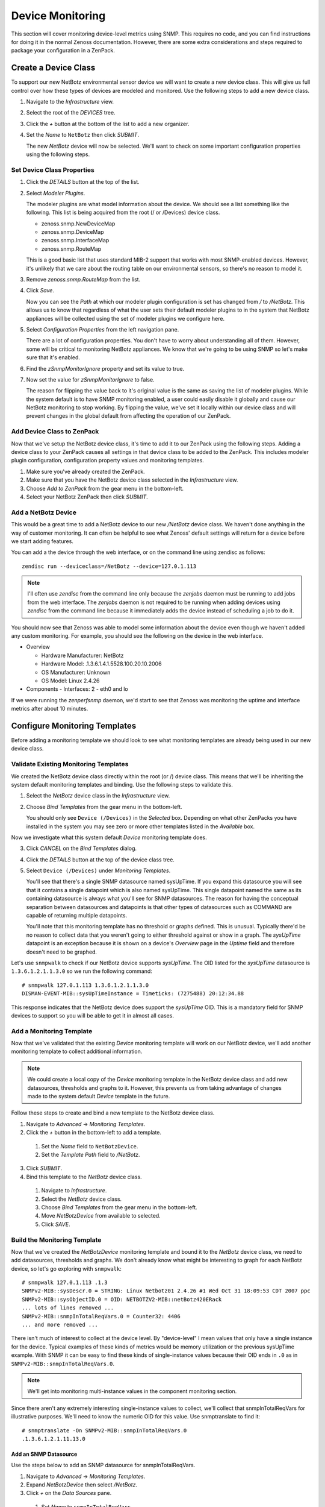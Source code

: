 ==============================================================================
Device Monitoring
==============================================================================

This section will cover monitoring device-level metrics using SNMP. This
requires no code, and you can find instructions for doing it in the normal
Zenoss documentation. However, there are some extra considerations and steps
required to package your configuration in a ZenPack.


Create a Device Class
==============================================================================

To support our new NetBotz environmental sensor device we will want to create a
new device class. This will give us full control over how these types of
devices are modeled and monitored. Use the following steps to add a new device
class.

1. Navigate to the *Infrastructure* view.

2. Select the root of the *DEVICES* tree.

3. Click the *+* button at the bottom of the list to add a new organizer.

4. Set the *Name* to ``NetBotz`` then click *SUBMIT*.

   The new *NetBotz* device will now be selected. We'll want to check on some
   important configuration properties using the following steps.


Set Device Class Properties
------------------------------------------------------------------------------

1. Click the *DETAILS* button at the top of the list.

2. Select *Modeler Plugins*.

   The modeler plugins are what model information about the device. We should
   see a list something like the following. This list is being acquired from
   the root (/ or /Devices) device class.

   - zenoss.snmp.NewDeviceMap
   - zenoss.snmp.DeviceMap
   - zenoss.snmp.InterfaceMap
   - zenoss.snmp.RouteMap

   This is a good basic list that uses standard MIB-2 support that works with
   most SNMP-enabled devices. However, it's unlikely that we care about the
   routing table on our environmental sensors, so there's no reason to model
   it.

3. Remove *zenoss.snmp.RouteMap* from the list.

4. Click *Save*.

   Now you can see the *Path* at which our modeler plugin configuration is set
   has changed from */* to */NetBotz*. This allows us to know that regardless
   of what the user sets their default modeler plugins to in the system that
   NetBotz appliances will be collected using the set of modeler plugins we
   configure here.

5. Select *Configuration Properties* from the left navigation pane.

   There are a lot of configuration properties. You don't have to worry about
   understanding all of them. However, some will be critical to monitoring
   NetBotz appliances. We know that we're going to be using SNMP so let's make
   sure that it's enabled.

6. Find the *zSnmpMonitorIgnore* property and set its value to true.

7. Now set the value for *zSnmpMonitorIgnore* to false.

   The reason for flipping the value back to it's original value is the same as
   saving the list of modeler plugins. While the system default is to have SNMP
   monitoring enabled, a user could easily disable it globally and cause our
   NetBotz monitoring to stop working. By flipping the value, we've set it
   locally within our device class and will prevent changes in the global
   default from affecting the operation of our ZenPack.


Add Device Class to ZenPack
------------------------------------------------------------------------------

Now that we've setup the NetBotz device class, it's time to add it to our
ZenPack using the following steps. Adding a device class to your ZenPack causes
all settings in that device class to be added to the ZenPack. This includes
modeler plugin configuration, configuration property values and monitoring
templates.

1. Make sure you've already created the ZenPack.

2. Make sure that you have the NetBotz device class selected in the
   *Infrastructure* view.

3. Choose *Add to ZenPack* from the gear menu in the bottom-left.

4. Select your NetBotz ZenPack then click *SUBMIT*.


Add a NetBotz Device
------------------------------------------------------------------------------

This would be a great time to add a NetBotz device to our new */NetBotz* device
class. We haven't done anything in the way of customer monitoring. It can often
be helpful to see what Zenoss' default settings will return for a device before
we start adding features.

You can add a the device through the web interface, or on the command line
using zendisc as follows::

    zendisc run --deviceclass=/NetBotz --device=127.0.1.113

.. note::

   I'll often use *zendisc* from the command line only because the *zenjobs*
   daemon must be running to add jobs from the web interface. The *zenjobs*
   daemon is not required to be running when adding devices using *zendisc*
   from the command line because it immediately adds the device instead of
   scheduling a job to do it.


You should now see that Zenoss was able to model some information about the
device even though we haven't added any custom monitoring. For example, you
should see the following on the device in the web interface.

- Overview

  - Hardware Manufacturer: NetBotz
  - Hardware Model: .1.3.6.1.4.1.5528.100.20.10.2006
  - OS Manufacturer: Unknown
  - OS Model: Linux 2.4.26

- Components
  - Interfaces: 2 - eth0 and lo


If we were running the *zenperfsnmp* daemon, we'd start to see that Zenoss was
monitoring the uptime and interface metrics after about 10 minutes.


Configure Monitoring Templates
==============================================================================

Before adding a monitoring template we should look to see what monitoring
templates are already being used in our new device class.


Validate Existing Monitoring Templates
------------------------------------------------------------------------------

We created the NetBotz device class directly within the root (or /) device
class. This means that we'll be inheriting the system default monitoring
templates and binding. Use the following steps to validate this.

1. Select the *NetBotz* device class in the *Infrastructure* view.

2. Choose *Bind Templates* from the gear menu in the bottom-left.

   You should only see ``Device (/Devices)`` in the *Selected* box. Depending
   on what other ZenPacks you have installed in the system you may see zero or
   more other templates listed in the *Available* box.


Now we investigate what this system default *Device* monitoring template does.

3. Click *CANCEL* on the *Bind Templates* dialog.

4. Click the *DETAILS* button at the top of the device class tree.

5. Select ``Device (/Devices)`` under *Monitoring Templates*.

   You'll see that there's a single SNMP datasource named sysUpTime. If you
   expand this datasource you will see that it contains a single datapoint
   which is also named sysUpTime. This single datapoint named the same as its
   containing datasource is always what you'll see for SNMP datasources. The
   reason for having the conceptual separation between datasources and
   datapoints is that other types of datasources such as COMMAND are capable of
   returning multiple datapoints.

   You'll note that this monitoring template has no threshold or graphs
   defined. This is unusual. Typically there'd be no reason to collect data
   that you weren't going to either threshold against or show in a graph. The
   *sysUpTime* datapoint is an exception because it is shown on a device's
   *Overview* page in the *Uptime* field and therefore doesn't need to be
   graphed.


Let's use ``snmpwalk`` to check if our NetBotz device supports *sysUpTime*. The
OID listed for the *sysUpTime* datasource is ``1.3.6.1.2.1.1.3.0`` so we run
the following command::

    # snmpwalk 127.0.1.113 1.3.6.1.2.1.1.3.0
    DISMAN-EVENT-MIB::sysUpTimeInstance = Timeticks: (7275488) 20:12:34.88


This response indicates that the NetBotz device does support the *sysUpTime*
OID. This is a mandatory field for SNMP devices to support so you will be able
to get it in almost all cases.


Add a Monitoring Template
------------------------------------------------------------------------------

Now that we've validated that the existing *Device* monitoring template will
work on our NetBotz device, we'll add another monitoring template to collect
additional information.

.. note::

   We could create a local copy of the *Device* monitoring template in the
   NetBotz device class and add new datasources, thresholds and graphs to it.
   However, this prevents us from taking advantage of changes made to the
   system default *Device* template in the future.


Follow these steps to create and bind a new template to the NetBotz device
class.

1. Navigate to *Advanced* -> *Monitoring Templates*.

2. Click the *+* button in the bottom-left to add a template.

  1. Set the *Name* field to ``NetBotzDevice``.
  2. Set the *Template Path* field to */NetBotz*.

3. Click *SUBMIT*.

4. Bind this template to the *NetBotz* device class.

  1. Navigate to *Infrastructure*.
  2. Select the *NetBotz* device class.
  3. Choose *Bind Templates* from the gear menu in the bottom-left.
  4. Move *NetBotzDevice* from available to selected.
  5. Click *SAVE*.


Build the Monitoring Template
------------------------------------------------------------------------------

Now that we've created the *NetBotzDevice* monitoring template and bound it to
the *NetBotz* device class, we need to add datasources, thresholds and graphs.
We don't already know what might be interesting to graph for each NetBotz
device, so let's go exploring with ``snmpwalk``::

    # snmpwalk 127.0.1.113 .1.3
    SNMPv2-MIB::sysDescr.0 = STRING: Linux Netbotz01 2.4.26 #1 Wed Oct 31 18:09:53 CDT 2007 ppc
    SNMPv2-MIB::sysObjectID.0 = OID: NETBOTZV2-MIB::netBotz420ERack
    ... lots of lines removed ...
    SNMPv2-MIB::snmpInTotalReqVars.0 = Counter32: 4406
    ... and more removed ...

There isn't much of interest to collect at the device level. By "device-level"
I mean values that only have a single instance for the device. Typical examples
of these kinds of metrics would be memory utilization or the previous sysUpTime
example. With SNMP it can be easy to find these kinds of single-instance values
because their OID ends in ``.0`` as in ``SNMPv2-MIB::snmpInTotalReqVars.0``.

.. note::

   We'll get into monitoring multi-instance values in the component monitoring
   section.

Since there aren't any extremely interesting single-instance values to collect,
we'll collect that snmpInTotalReqVars for illustrative purposes. We'll need to
know the numeric OID for this value. Use snmptranslate to find it::

    # snmptranslate -On SNMPv2-MIB::snmpInTotalReqVars.0
    .1.3.6.1.2.1.11.13.0


Add an SNMP Datasource
~~~~~~~~~~~~~~~~~~~~~~~~~~~~~~~~~~~~~~~~~~~~~~~~~~~~~~~~~~~~~~~~~~~~~~~~~~~~~~

Use the steps below to add an SNMP datasource for snmpInTotalReqVars.

1. Navigate to *Advanced* -> *Monitoring Templates*.

2. Expand *NetBotzDevice* then select */NetBotz*.

3. Click *+* on the *Data Sources* pane.

  1. Set *Name* to ``snmpInTotalReqVars``
  2. Set *Type* to ``SNMP``
  3. Click *SUBMIT*.

  .. note::

     Best practice is to name SNMP datasources according to the name of the OID
     that's being polled from the MIB.

4. Double-click to edit the *snmpInTotalReqVars* datasource.

  1. Set *OID* to ``1.3.6.1.2.1.11.13.0``
  2. Click *SAVE*.

  .. warning::

     A common mistake to make when setting the OID in a device-level template
     is to omit the trailing ``.0``. The reason this is common is that if you
     were using the MIB as reference instead of the snmpwalk above, you'd see
     that the OID for SNMPv2-MIB::snmpInTotalReqVars was 1.3.6.1.2.1.11.13
     instead of 1.3.6.1.2.1.11.13.0. Due to this, I always recommend using
     snmpwalk to verify exactly what OID you should be polling.

     While Zenoss will accept the OID with the leading ``.``, I recommend
     omitting it. It isn't necessary.


We now have a choice about how we want to handle the value that comes back from
polling that OID. As you can see above in the snmpwalk output, it is a
*Counter32* type. This means that it starts at 0 and, in this case, increments
each time an SNMP variable is requested. The most common way to handle counters
like these is as a delta. It's not very interesting to know how many variables
have been requested since the device last rebooted, but it might be interesting
to know how many variables are requested per second.

The default type for a datapoint is *GAUGE* which would record the actual value
you see in the snmpwalk output. If we'd rather monitor the rate of requests,
we'd change the datapoint type to *DERIVE* using the following steps.

1. Double-click on the *snmpInTotalReqVars.snmpInTotalReqVars* datapoint.

  You may need to expand the *snmpInTotalReqVars* datasource first.

  1. Set *RRD Type* to *DERIVE*
  2. Set *RRD Minimum* to ``0``
  3. Click *SAVE*.

.. warning::

  It is very important to always set the *RRD Minimum* to ``0`` for *DERIVE*
  type datapoints. If you fail to do this, you will get large negative spikes
  in your data anytime the device reboots or the counter resets for any other
  reason.

  The only time you wouldn't set a minimum of 0 is when the value you're
  monitoring can increase and decrease and you're interested in tracking rates
  of negative change as well as rates of positive change.


Add a Threshold
~~~~~~~~~~~~~~~~~~~~~~~~~~~~~~~~~~~~~~~~~~~~~~~~~~~~~~~~~~~~~~~~~~~~~~~~~~~~~~

Now we can add a threshold to our monitoring template. Let's say we want to
raise a warning event anytime the rate of SNMP variable requests exceeds 10 per
second. This can be done with the following steps.

1. Click *+* on the *Thresholds* pane.

  1. Set *Name* to ``high SNMP variable request rate``
  2. Set *Type* to *MinMaxThreshold*
  3. Click *ADD*.

2. Double-click to edit the *high SNMP variable request rate* threshold.

  1. Drag the *snmpInTotalReqVars* datapoint to the left box.
  2. Set *Severity* to *Warning*
  3. Set *Maximum Value* to ``10``
  4. Set *Event Class* to */Perf/Snmp*
  5. Click *SAVE*.

.. note::

   A *MinMaxThreshold* can be used to handle a variety of conditions including
   over a maximum value, under a minimum value, outside a defined range or
   within a defined range. See the regular Zenoss documentation for how to use
   each of these options.


Add a Graph Definition
~~~~~~~~~~~~~~~~~~~~~~~~~~~~~~~~~~~~~~~~~~~~~~~~~~~~~~~~~~~~~~~~~~~~~~~~~~~~~~

Now we'll add a graph so the user will be able to see the trend of SNMP
variable requests per second over time. This can be done with the following
steps.

1. Click *+* on the *Graph Definitions* pane.

  1. Set *Name* to ``SNMP Rates``
  2. Click *SUBMIT*.

2. Double-click to edit the *SNMP Rates* graph definition.

  1. Set *Units* to ``requests/sec``
  2. Set *Min Y* to ``0``
  3. Click *SUBMIT*.

  .. note::

     Always set the units for your graph. Also set the minimum Y axis and
     maximum Y axis values if you know what the possible limits are for the
     data. This results in graphs that are easier to read.

     The format field should also be tweaked to best present the kind of data
     that is to be graphed. You can find more information on what can be used
     in the format field in the *RRDtool rrdgraph_graph* documentation under
     the *PRINT* section.

3. Select the *SNMP Rates* graph definition.

4. Choose *Manage Graph Points* from the gear menu.

  1. Choose *Data Point* from the *+* menu.
  2. Set *Data Point* to *snmpInTotalReqVars*
  3. Check *Include Related Thresholds*
  4. Click *SUBMIT*

5. Double-click to edit the *snmpInTotalReqVars* graph point.

  1. Set *Name* to ``Variables``
  2. Click *SAVE*.

  .. note::

     The name of a graph point is what is displayed for it in the graph legend.
     You should always choose something short that describes the data and makes
     sense in context of the units chosen above.


You can find many more notes about how to create monitoring templates along
with best practices on graph styling in the *ZenPack Standards Guide*.


Test Monitoring Template
==============================================================================

The quick way to check if we've been successful in creating and binding our
monitoring template is to navigate to the NetBotz device we added to the system
and verify that we see our *NetBotzDevice (/NetBotz)* monitoring template
listed at the bottom of the device's left navigation pane.

Now we can test that our datasource will be collected by running the following
command to do a single collection of the NetBotz device::

    zenperfsnmp run -v10 --device=Netbotz01


We can look through the output to see what zenperfsnmp does. Personally I look
for any lines that contain *zen.RRDUtil*. These lines will show the collected
data being written to RRD files. If data isn't collected, these lines won't be
present. Because of this you might run the following command instead to only
see lines that contain this pattern::

    zenperfsnmp run -v10 --device=Netbotz01 2>&1 | grep "zen.RRDUtil"


We should see about 16 datapoints being written into RRD files. You'll see
*sysUpTime*, 14 interface datapoints and our custom *snmpInTotalReqVars* in
there somewhere.
